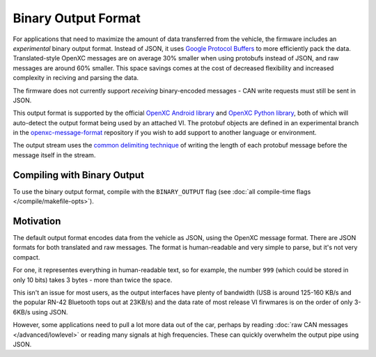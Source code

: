 ====================
Binary Output Format
====================

For applications that need to maximize the amount of data transferred from the
vehicle, the firmware includes an *experimental* binary output format. Instead
of JSON, it uses `Google Protocol Buffers
<https://developers.google.com/protocol-buffers/>`_ to more efficiently pack the
data. Translated-style OpenXC messages are on average 30% smaller when using
protobufs instead of JSON, and raw messages are around 60% smaller. This space
savings comes at the cost of decreased flexibility and increased complexity in
reciving and parsing the data.

The firmware does not currently support *receiving* binary-encoded messages -
CAN write requests must still be sent in JSON.

This output format is supported by the official `OpenXC Android library
<https://github.com/openxc/openxc-android>`_ and `OpenXC Python library
<http://python.openxcplatform.com>`_, both of which will auto-detect the output
format being used by an attached VI. The protobuf objects are defined in an
experimental branch in the `openxc-message-format
<https://github.com/openxc/openxc-message-format/tree/binary-encoding>`_
repository if you wish to add support to another language or environment.

The output stream uses the `common delimiting technique
<https://developers.google.com/protocol-buffers/docs/techniques#streaming>`_ of
writing the length of each protobuf message before the message itself in the
stream.

Compiling with Binary Output
============================

To use the binary output format, compile with the ``BINARY_OUTPUT`` flag
(see :doc:`all compile-time flags </compile/makefile-opts>`).

Motivation
===========
The default output format encodes data from the vehicle as JSON, using the
OpenXC message format. There are JSON formats for both translated and raw
messages. The format is human-readable and very simple to parse, but it's not
very compact.

For one, it representes everything in human-readable text, so for example, the
number ``999`` (which could be stored in only 10 bits) takes 3 bytes - more than
twice the space.

This isn't an issue for most users, as the output interfaces have plenty of
bandwidth (USB is around 125-160 KB/s and the popular RN-42 Bluetooth tops out
at 23KB/s) and the data rate of most release VI firwmares is on the order of
only 3-6KB/s using JSON.

However, some applications need to pull a lot more data out of the car, perhaps
by reading :doc:`raw CAN messages </advanced/lowlevel>` or reading many signals
at high frequencies. These can quickly overwhelm the output pipe using JSON.
